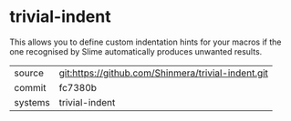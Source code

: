 * trivial-indent

This allows you to define custom indentation hints for your macros if
the one recognised by Slime automatically produces unwanted results.

|---------+----------------------------------------------------|
| source  | git:https://github.com/Shinmera/trivial-indent.git |
| commit  | fc7380b                                            |
| systems | trivial-indent                                     |
|---------+----------------------------------------------------|
